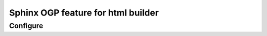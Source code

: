===================================
Sphinx OGP feature for html builder
===================================

Configure
==========

.. code-block::
   :laguage: python
   :caption: conf.py

    extensions = [
        'sphinxcontrib-ogp',
    ]

    og_site_url = 'http://sphinx-users.jp/'
    og_twitter_site = '@sphinxjp'
